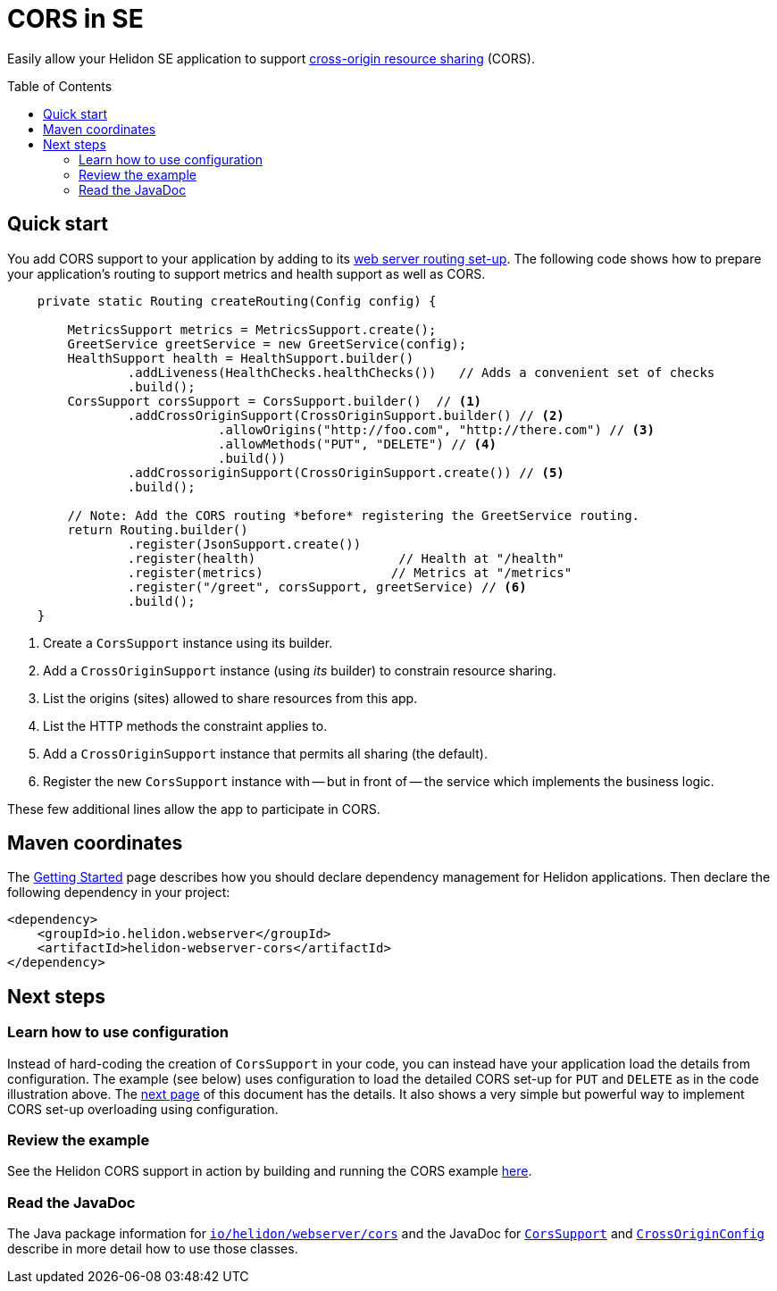 ///////////////////////////////////////////////////////////////////////////////

    Copyright (c) 2020 Oracle and/or its affiliates.

    Licensed under the Apache License, Version 2.0 (the "License");
    you may not use this file except in compliance with the License.
    You may obtain a copy of the License at

        http://www.apache.org/licenses/LICENSE-2.0

    Unless required by applicable law or agreed to in writing, software
    distributed under the License is distributed on an "AS IS" BASIS,
    WITHOUT WARRANTIES OR CONDITIONS OF ANY KIND, either express or implied.
    See the License for the specific language governing permissions and
    limitations under the License.

///////////////////////////////////////////////////////////////////////////////

= CORS in SE
:toc:
:toc-placement: preamble
:pagename: cors-introduction
:description: Helidon SE CORS Support
:keywords: helidon, java, cors, se
:javadoc-base-url-api: {javadoc-base-url}io.helidon.webserver.cors/io/helidon/webserver/cors
:helidon-tag: https://github.com/oracle/helidon/tree/{helidon-version}
:quickstart-example: {helidon-tag}/examples/quickstarts/helidon-quickstart-se
:cors-spec: https://www.w3.org/TR/cors/
:helidon-se-cors-example: {helidon-tag}/examples/cors

Easily allow your Helidon SE application to support link:{cors-spec}[cross-origin resource sharing] (CORS).

== Quick start
You add CORS support to your application by adding to its <<se/webserver/03_routing.adoc,web server routing set-up>>.
The following code shows how to prepare your application's routing to support metrics and health support as well as
CORS.

[[intro-quick-start-code-example]]
[source,java]
----

    private static Routing createRouting(Config config) {

        MetricsSupport metrics = MetricsSupport.create();
        GreetService greetService = new GreetService(config);
        HealthSupport health = HealthSupport.builder()
                .addLiveness(HealthChecks.healthChecks())   // Adds a convenient set of checks
                .build();
        CorsSupport corsSupport = CorsSupport.builder()  // <1>
                .addCrossOriginSupport(CrossOriginSupport.builder() // <2>
                            .allowOrigins("http://foo.com", "http://there.com") // <3>
                            .allowMethods("PUT", "DELETE") // <4>
                            .build())
                .addCrossoriginSupport(CrossOriginSupport.create()) // <5>
                .build();

        // Note: Add the CORS routing *before* registering the GreetService routing.
        return Routing.builder()
                .register(JsonSupport.create())
                .register(health)                   // Health at "/health"
                .register(metrics)                 // Metrics at "/metrics"
                .register("/greet", corsSupport, greetService) // <6>
                .build();
    }
----
<1> Create a `CorsSupport` instance using its builder.
<2> Add a `CrossOriginSupport` instance (using _its_ builder) to constrain resource sharing.
<3> List the origins (sites) allowed to share resources from this app.
<4> List the HTTP methods the constraint applies to.
<5> Add a `CrossOriginSupport` instance that permits all sharing (the default).
<6> Register the new `CorsSupport` instance with -- but in front of -- the service which implements the business logic.

These few additional lines allow the app to participate in CORS.

== Maven coordinates

The <<about/04_managing-dependencies.adoc, Getting Started>> page describes how you
should declare dependency management for Helidon applications. Then declare the following dependency in your project:

[source,xml,subs="attributes+"]
----
<dependency>
    <groupId>io.helidon.webserver</groupId>
    <artifactId>helidon-webserver-cors</artifactId>
</dependency>
----

== Next steps
=== Learn how to use configuration
Instead of hard-coding the creation of `CorsSupport` in your code, you can instead have your application load the
details from configuration. The example (see below) uses configuration
to load the detailed CORS set-up for `PUT` and `DELETE` as in the code illustration above.
The <<se/cors/02_configuration.adoc, next page>> of this document has the details. It also shows a
very simple but powerful way to implement CORS set-up overloading using configuration.

=== Review the example
See the Helidon CORS support in action by building and running the CORS example link:{helidon-se-cors-example}[here].

=== Read the JavaDoc
The Java package information for link:{javadoc-base-url-api}/package-summary.html[`io/helidon/webserver/cors`] and the JavaDoc
for link:{javadoc-base-url-api}/CorsSupport.html[`CorsSupport`] and
link:{javadoc-base-url-api}/CrossOriginConfig.html[`CrossOriginConfig`] describe in more detail how to use
those classes.